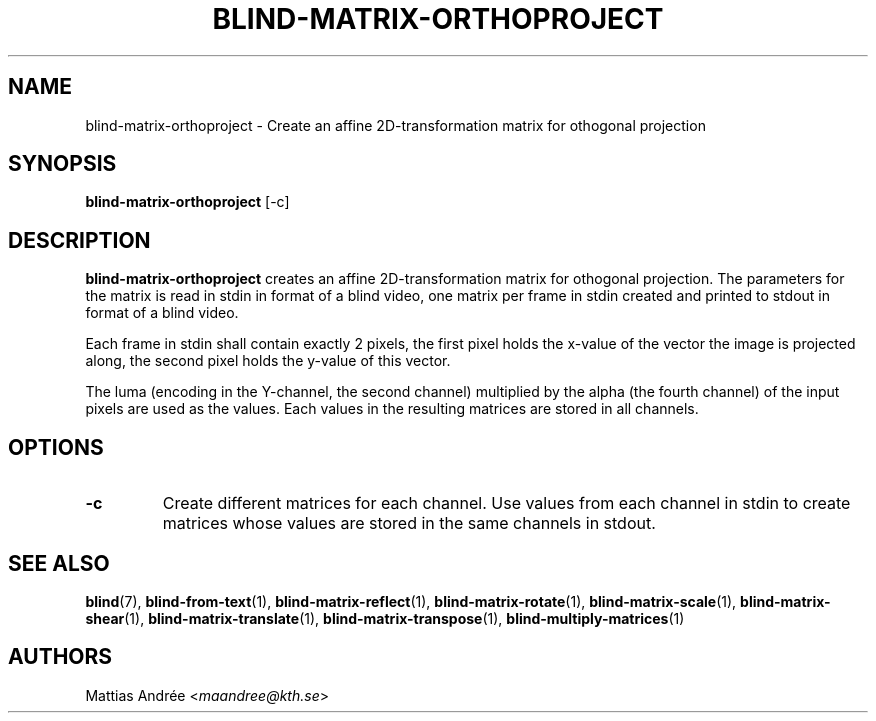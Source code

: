 .TH BLIND-MATRIX-ORTHOPROJECT 1 blind
.SH NAME
blind-matrix-orthoproject - Create an affine 2D-transformation matrix for othogonal projection
.SH SYNOPSIS
.B blind-matrix-orthoproject
[-c]
.SH DESCRIPTION
.B blind-matrix-orthoproject
creates an affine 2D-transformation matrix for
othogonal projection. The parameters for the
matrix is read in stdin in format of a blind video,
one matrix per frame in stdin created and printed
to stdout in format of a blind video.
.P
Each frame in stdin shall contain exactly 2 pixels,
the first pixel holds the x-value of the vector the
image is projected along, the second pixel holds the
y-value of this vector.
.P
The luma (encoding in the Y-channel, the second
channel) multiplied by the alpha (the fourth channel)
of the input pixels are used as the values. Each
values in the resulting matrices are stored
in all channels.
.SH OPTIONS
.TP
.B -c
Create different matrices for each channel. Use
values from each channel in stdin to create
matrices whose values are stored in the same
channels in stdout.
.SH SEE ALSO
.BR blind (7),
.BR blind-from-text (1),
.BR blind-matrix-reflect (1),
.BR blind-matrix-rotate (1),
.BR blind-matrix-scale (1),
.BR blind-matrix-shear (1),
.BR blind-matrix-translate (1),
.BR blind-matrix-transpose (1),
.BR blind-multiply-matrices (1)
.SH AUTHORS
Mattias Andrée
.RI < maandree@kth.se >

